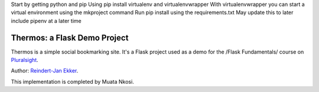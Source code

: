 Start by getting python and pip
Using pip install virtualenv and virtualenvwrapper
With virtualenvwrapper you can start a virtual environment using the mkproject command
Run pip install using the requirements.txt
May update this to later include pipenv at a later time


Thermos: a Flask Demo Project
=============================

Thermos is a simple social bookmarking site. It's a Flask project used as a
demo for the /Flask Fundamentals/ course on `Pluralsight <http://pluralsight.com>`_.

Author: `Reindert-Jan Ekker <http://www.rjekker.nl>`_.

This implementation is completed by Muata Nkosi.
